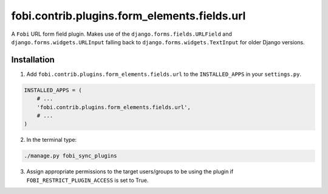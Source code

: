 fobi.contrib.plugins.form_elements.fields.url
=============================================
A ``Fobi`` URL form field plugin. Makes use of the
``django.forms.fields.URLField`` and ``django.forms.widgets.URLInput`` falling
back to ``django.forms.widgets.TextInput`` for older Django versions.

Installation
------------
1. Add ``fobi.contrib.plugins.form_elements.fields.url`` to the
   ``INSTALLED_APPS`` in your ``settings.py``.

.. code-block:: python

    INSTALLED_APPS = (
        # ...
        'fobi.contrib.plugins.form_elements.fields.url',
        # ...
    )

2. In the terminal type:

.. code-block:: sh

    ./manage.py fobi_sync_plugins

3. Assign appropriate permissions to the target users/groups to be using
   the plugin if ``FOBI_RESTRICT_PLUGIN_ACCESS`` is set to True.
